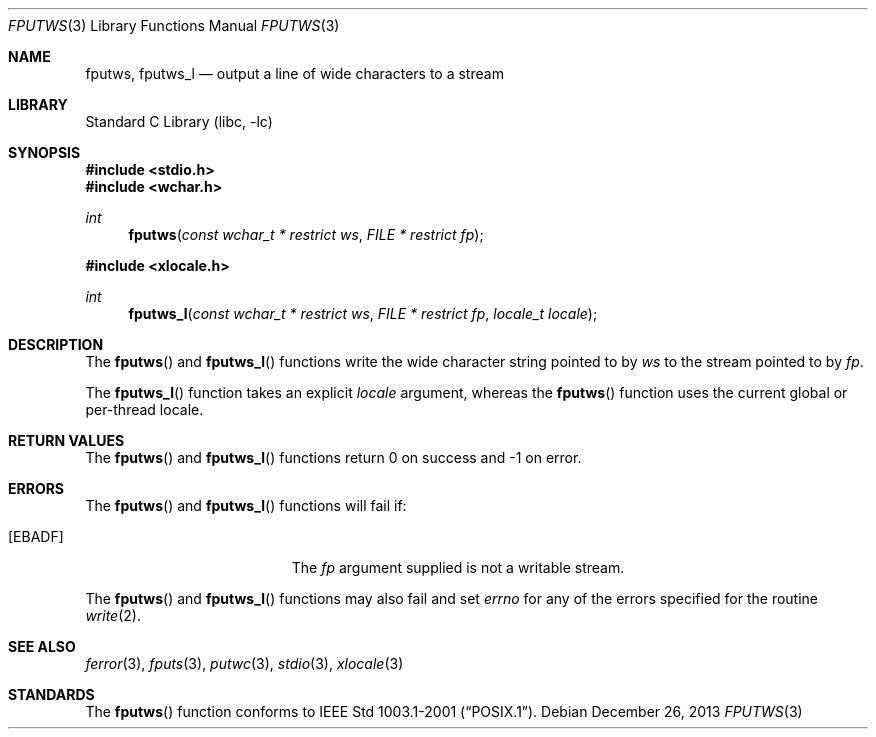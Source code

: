 .\" Copyright (c) 1990, 1991, 1993
.\"	The Regents of the University of California.  All rights reserved.
.\"
.\" This code is derived from software contributed to Berkeley by
.\" Chris Torek and the American National Standards Committee X3,
.\" on Information Processing Systems.
.\"
.\" Redistribution and use in source and binary forms, with or without
.\" modification, are permitted provided that the following conditions
.\" are met:
.\" 1. Redistributions of source code must retain the above copyright
.\"    notice, this list of conditions and the following disclaimer.
.\" 2. Redistributions in binary form must reproduce the above copyright
.\"    notice, this list of conditions and the following disclaimer in the
.\"    documentation and/or other materials provided with the distribution.
.\" 3. Neither the name of the University nor the names of its contributors
.\"    may be used to endorse or promote products derived from this software
.\"    without specific prior written permission.
.\"
.\" THIS SOFTWARE IS PROVIDED BY THE REGENTS AND CONTRIBUTORS ``AS IS'' AND
.\" ANY EXPRESS OR IMPLIED WARRANTIES, INCLUDING, BUT NOT LIMITED TO, THE
.\" IMPLIED WARRANTIES OF MERCHANTABILITY AND FITNESS FOR A PARTICULAR PURPOSE
.\" ARE DISCLAIMED.  IN NO EVENT SHALL THE REGENTS OR CONTRIBUTORS BE LIABLE
.\" FOR ANY DIRECT, INDIRECT, INCIDENTAL, SPECIAL, EXEMPLARY, OR CONSEQUENTIAL
.\" DAMAGES (INCLUDING, BUT NOT LIMITED TO, PROCUREMENT OF SUBSTITUTE GOODS
.\" OR SERVICES; LOSS OF USE, DATA, OR PROFITS; OR BUSINESS INTERRUPTION)
.\" HOWEVER CAUSED AND ON ANY THEORY OF LIABILITY, WHETHER IN CONTRACT, STRICT
.\" LIABILITY, OR TORT (INCLUDING NEGLIGENCE OR OTHERWISE) ARISING IN ANY WAY
.\" OUT OF THE USE OF THIS SOFTWARE, EVEN IF ADVISED OF THE POSSIBILITY OF
.\" SUCH DAMAGE.
.\"
.\"     @(#)fputs.3	8.1 (Berkeley) 6/4/93
.\" $FreeBSD: head/lib/libc/stdio/fputws.3 165903 2007-01-09 00:28:16Z imp $
.\"
.Dd December 26, 2013
.Dt FPUTWS 3
.Os
.Sh NAME
.Nm fputws ,
.Nm fputws_l
.Nd output a line of wide characters to a stream
.Sh LIBRARY
.Lb libc
.Sh SYNOPSIS
.In stdio.h
.In wchar.h
.Ft int
.Fn fputws "const wchar_t * restrict ws" "FILE * restrict fp"
.In xlocale.h
.Ft int
.Fn fputws_l "const wchar_t * restrict ws" "FILE * restrict fp" "locale_t locale"
.Sh DESCRIPTION
The
.Fn fputws
and
.Fn fputws_l
functions write the wide character string pointed to by
.Fa ws
to the stream pointed to by
.Fa fp .
.Pp
The
.Fn fputws_l
function takes an explicit
.Fa locale
argument, whereas the
.Fn fputws
function uses the current global or per-thread locale.
.Sh RETURN VALUES
The
.Fn fputws
and
.Fn fputws_l
functions return 0 on success and \-1 on error.
.Sh ERRORS
The
.Fn fputws
and
.Fn fputws_l
functions will fail if:
.Bl -tag -width Er
.It Bq Er EBADF
The
.Fa fp
argument supplied
is not a writable stream.
.El
.Pp
The
.Fn fputws
and
.Fn fputws_l
functions may also fail and set
.Va errno
for any of the errors specified for the routine
.Xr write 2 .
.Sh SEE ALSO
.Xr ferror 3 ,
.Xr fputs 3 ,
.Xr putwc 3 ,
.Xr stdio 3 ,
.Xr xlocale 3
.Sh STANDARDS
The
.Fn fputws
function conforms to
.St -p1003.1-2001 .
